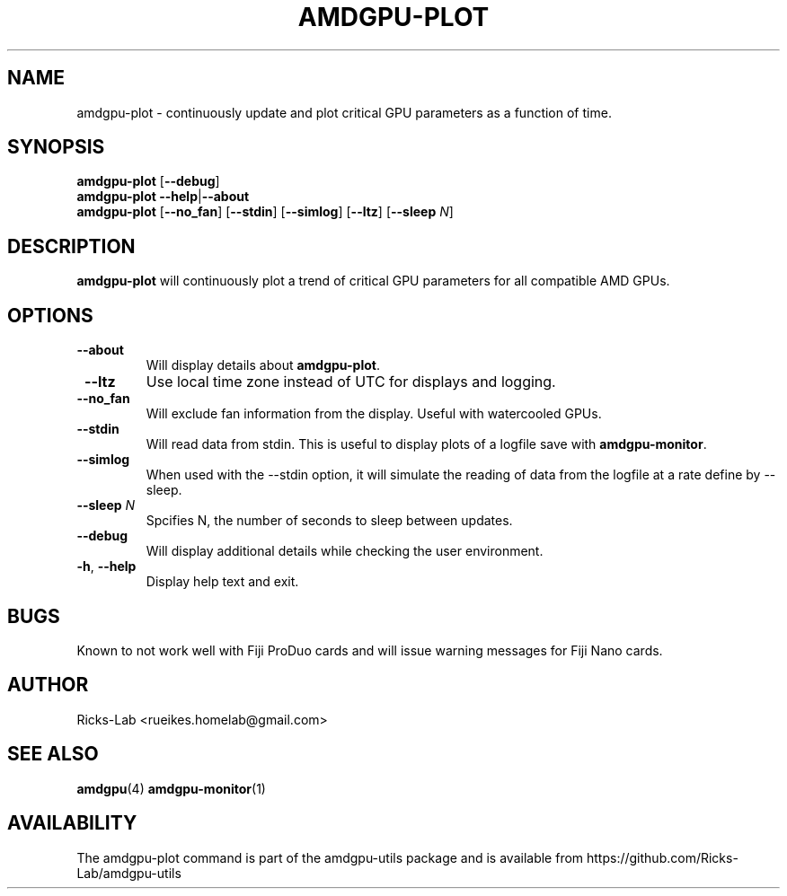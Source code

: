 .TH AMDGPU-PLOT 1 "October 2019" "amdgpu-utils" "User Commands"
.SH NAME
amdgpu-plot \- continuously update and plot critical GPU parameters as a function of time.
.SH SYNOPSIS
.B amdgpu-plot
.RB [ \-\-debug ]
.br
.B amdgpu-plot
.BR \-\-help | \-\-about
.br
.B amdgpu-plot
.RB [ \-\-no_fan "] [" \-\-stdin "] [" \-\-simlog "] [" \-\-ltz "] [" \-\-sleep " \fIN\fP]
.SH DESCRIPTION
.B amdgpu-plot
will continuously plot a trend of critical GPU parameters for all compatible AMD GPUs.

.SH OPTIONS
.TP
.BR " \-\-about"
Will display details about 
.B amdgpu-plot\fP.
.TP
.BR " \-\-ltz"
Use local time zone instead of UTC for displays and logging.
.TP
.BR " \-\-no_fan"
Will exclude fan information from the display.  Useful with watercooled GPUs.
.TP
.BR " \-\-stdin"
Will read data from stdin.  This is useful to display plots of a logfile save with \fBamdgpu-monitor\fR.
.TP
.BR " \-\-simlog"
When used with the \-\-stdin option, it will simulate the reading of data from the logfile at a rate
define by \-\-sleep.
.TP
.BR " \-\-sleep " \fIN\fP
Spcifies N, the number of seconds to sleep between updates.
.TP
.BR " \-\-debug"
Will display additional details while checking the user environment.
.TP
.BR \-h , " \-\-help"
Display help text and exit.
.SH BUGS
Known to not work well with Fiji ProDuo cards and will issue warning messages for Fiji Nano cards.
.SH AUTHOR
.nf
Ricks-Lab <rueikes.homelab@gmail.com>
.fi
.SH "SEE ALSO"
.BR amdgpu (4)
.BR amdgpu-monitor (1)
.SH AVAILABILITY
The amdgpu-plot command is part of the amdgpu-utils package and is available from
https://github.com/Ricks-Lab/amdgpu-utils
